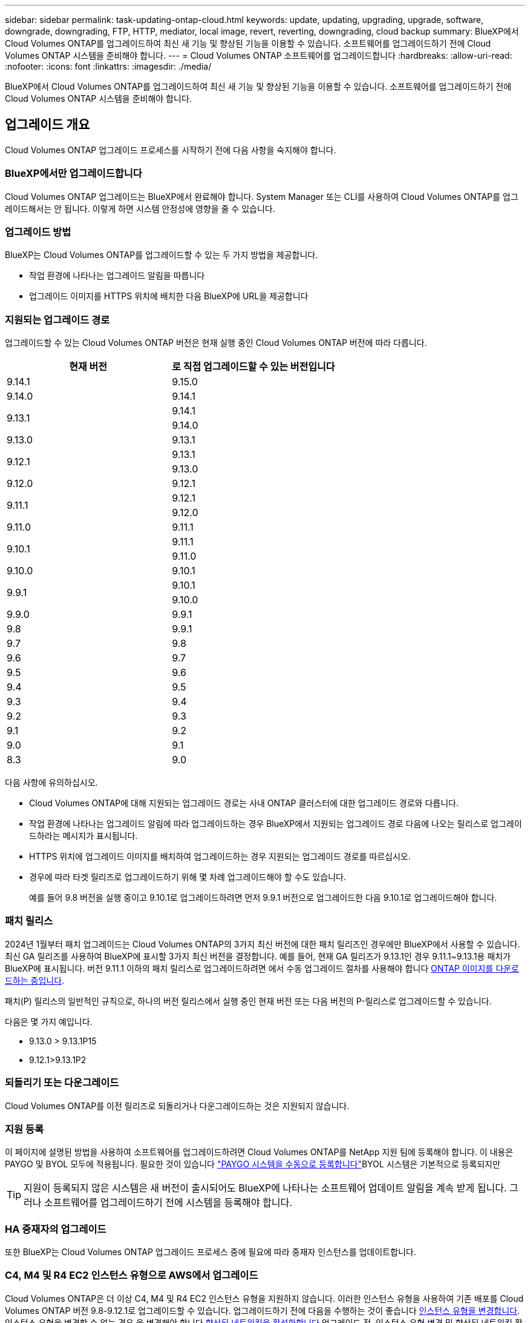 ---
sidebar: sidebar 
permalink: task-updating-ontap-cloud.html 
keywords: update, updating, upgrading, upgrade, software, downgrade, downgrading, FTP, HTTP, mediator, local image, revert, reverting, downgrading, cloud backup 
summary: BlueXP에서 Cloud Volumes ONTAP를 업그레이드하여 최신 새 기능 및 향상된 기능을 이용할 수 있습니다. 소프트웨어를 업그레이드하기 전에 Cloud Volumes ONTAP 시스템을 준비해야 합니다. 
---
= Cloud Volumes ONTAP 소프트웨어를 업그레이드합니다
:hardbreaks:
:allow-uri-read: 
:nofooter: 
:icons: font
:linkattrs: 
:imagesdir: ./media/


[role="lead"]
BlueXP에서 Cloud Volumes ONTAP를 업그레이드하여 최신 새 기능 및 향상된 기능을 이용할 수 있습니다. 소프트웨어를 업그레이드하기 전에 Cloud Volumes ONTAP 시스템을 준비해야 합니다.



== 업그레이드 개요

Cloud Volumes ONTAP 업그레이드 프로세스를 시작하기 전에 다음 사항을 숙지해야 합니다.



=== BlueXP에서만 업그레이드합니다

Cloud Volumes ONTAP 업그레이드는 BlueXP에서 완료해야 합니다. System Manager 또는 CLI를 사용하여 Cloud Volumes ONTAP를 업그레이드해서는 안 됩니다. 이렇게 하면 시스템 안정성에 영향을 줄 수 있습니다.



=== 업그레이드 방법

BlueXP는 Cloud Volumes ONTAP를 업그레이드할 수 있는 두 가지 방법을 제공합니다.

* 작업 환경에 나타나는 업그레이드 알림을 따릅니다
* 업그레이드 이미지를 HTTPS 위치에 배치한 다음 BlueXP에 URL을 제공합니다




=== 지원되는 업그레이드 경로

업그레이드할 수 있는 Cloud Volumes ONTAP 버전은 현재 실행 중인 Cloud Volumes ONTAP 버전에 따라 다릅니다.

[cols="2*"]
|===
| 현재 버전 | 로 직접 업그레이드할 수 있는 버전입니다 


| 9.14.1 | 9.15.0 


| 9.14.0 | 9.14.1 


.2+| 9.13.1 | 9.14.1 


| 9.14.0 


| 9.13.0 | 9.13.1 


.2+| 9.12.1 | 9.13.1 


| 9.13.0 


| 9.12.0 | 9.12.1 


.2+| 9.11.1 | 9.12.1 


| 9.12.0 


| 9.11.0 | 9.11.1 


.2+| 9.10.1 | 9.11.1 


| 9.11.0 


| 9.10.0 | 9.10.1 


.2+| 9.9.1 | 9.10.1 


| 9.10.0 


| 9.9.0 | 9.9.1 


| 9.8 | 9.9.1 


| 9.7 | 9.8 


| 9.6 | 9.7 


| 9.5 | 9.6 


| 9.4 | 9.5 


| 9.3 | 9.4 


| 9.2 | 9.3 


| 9.1 | 9.2 


| 9.0 | 9.1 


| 8.3 | 9.0 
|===
다음 사항에 유의하십시오.

* Cloud Volumes ONTAP에 대해 지원되는 업그레이드 경로는 사내 ONTAP 클러스터에 대한 업그레이드 경로와 다릅니다.
* 작업 환경에 나타나는 업그레이드 알림에 따라 업그레이드하는 경우 BlueXP에서 지원되는 업그레이드 경로 다음에 나오는 릴리스로 업그레이드하라는 메시지가 표시됩니다.
* HTTPS 위치에 업그레이드 이미지를 배치하여 업그레이드하는 경우 지원되는 업그레이드 경로를 따르십시오.
* 경우에 따라 타겟 릴리즈로 업그레이드하기 위해 몇 차례 업그레이드해야 할 수도 있습니다.
+
예를 들어 9.8 버전을 실행 중이고 9.10.1로 업그레이드하려면 먼저 9.9.1 버전으로 업그레이드한 다음 9.10.1로 업그레이드해야 합니다.





=== 패치 릴리스

2024년 1월부터 패치 업그레이드는 Cloud Volumes ONTAP의 3가지 최신 버전에 대한 패치 릴리즈인 경우에만 BlueXP에서 사용할 수 있습니다. 최신 GA 릴리즈를 사용하여 BlueXP에 표시할 3가지 최신 버전을 결정합니다. 예를 들어, 현재 GA 릴리즈가 9.13.1인 경우 9.11.1~9.13.1용 패치가 BlueXP에 표시됩니다. 버전 9.11.1 이하의 패치 릴리스로 업그레이드하려면 에서 수동 업그레이드 절차를 사용해야 합니다 <<URL에서 사용할 수 있는 이미지에서 업그레이드합니다,ONTAP 이미지를 다운로드하는 중입니다>>.

패치(P) 릴리스의 일반적인 규칙으로, 하나의 버전 릴리스에서 실행 중인 현재 버전 또는 다음 버전의 P-릴리스로 업그레이드할 수 있습니다.

다음은 몇 가지 예입니다.

* 9.13.0 > 9.13.1P15
* 9.12.1>9.13.1P2




=== 되돌리기 또는 다운그레이드

Cloud Volumes ONTAP를 이전 릴리즈로 되돌리거나 다운그레이드하는 것은 지원되지 않습니다.



=== 지원 등록

이 페이지에 설명된 방법을 사용하여 소프트웨어를 업그레이드하려면 Cloud Volumes ONTAP를 NetApp 지원 팀에 등록해야 합니다. 이 내용은 PAYGO 및 BYOL 모두에 적용됩니다. 필요한 것이 있습니다 link:task-registering.html["PAYGO 시스템을 수동으로 등록합니다"]BYOL 시스템은 기본적으로 등록되지만


TIP: 지원이 등록되지 않은 시스템은 새 버전이 출시되어도 BlueXP에 나타나는 소프트웨어 업데이트 알림을 계속 받게 됩니다. 그러나 소프트웨어를 업그레이드하기 전에 시스템을 등록해야 합니다.



=== HA 중재자의 업그레이드

또한 BlueXP는 Cloud Volumes ONTAP 업그레이드 프로세스 중에 필요에 따라 중재자 인스턴스를 업데이트합니다.



=== C4, M4 및 R4 EC2 인스턴스 유형으로 AWS에서 업그레이드

Cloud Volumes ONTAP은 더 이상 C4, M4 및 R4 EC2 인스턴스 유형을 지원하지 않습니다. 이러한 인스턴스 유형을 사용하여 기존 배포를 Cloud Volumes ONTAP 버전 9.8-9.12.1로 업그레이드할 수 있습니다. 업그레이드하기 전에 다음을 수행하는 것이 좋습니다 <<인스턴스 유형을 변경합니다,인스턴스 유형을 변경합니다>>. 인스턴스 유형을 변경할 수 없는 경우 을 변경해야 합니다 <<향상된 네트워킹을 활성화합니다,향상된 네트워킹을 활성화합니다>> 업그레이드 전. 인스턴스 유형 변경 및 향상된 네트워킹 활성화에 대한 자세한 내용은 다음 섹션을 참조하십시오.

9.13.0 이상을 실행하는 Cloud Volumes ONTAP에서는 C4, M4 및 R4 EC2 인스턴스 유형으로 업그레이드할 수 없습니다. 이 경우 디스크 수를 줄인 다음 <<인스턴스 유형을 변경합니다,인스턴스 유형을 변경합니다>> 또는 C5, M5, R5 EC2 인스턴스 유형으로 새로운 HA 쌍 구성을 배포하고 데이터를 마이그레이션합니다.



==== 인스턴스 유형을 변경합니다

C4, M4 및 R4 EC2 인스턴스 유형을 사용하면 C5, M5 및 R5 EC2 인스턴스 유형보다 노드당 더 많은 디스크를 지원할 수 있습니다. 실행 중인 C4, M4 또는 R4 EC2 인스턴스의 노드당 디스크 수가 C5, M5 및 R5 인스턴스에 대한 노드당 최대 디스크 허용치보다 작은 경우 EC2 인스턴스 유형을 C5, M5 또는 R5로 변경할 수 있습니다.

link:https://docs.netapp.com/us-en/cloud-volumes-ontap-relnotes/reference-limits-aws.html#disk-and-tiering-limits-by-ec2-instance["EC2 인스턴스별로 디스크 및 계층화 제한을 확인합니다"^]
link:https://docs.netapp.com/us-en/bluexp-cloud-volumes-ontap/task-change-ec2-instance.html["Cloud Volumes ONTAP의 EC2 인스턴스 유형을 변경합니다"^]

인스턴스 유형을 변경할 수 없는 경우 의 단계를 따릅니다 <<향상된 네트워킹을 활성화합니다>>.



==== 향상된 네트워킹을 활성화합니다

Cloud Volumes ONTAP 9.8 이상 버전으로 업그레이드하려면 C4, M4 또는 R4 인스턴스 유형을 실행하는 클러스터에서 enable_enhanced networking_을 사용해야 합니다. ENA를 활성화하려면 기술 문서 를 참조하십시오 link:https://kb.netapp.com/Cloud/Cloud_Volumes_ONTAP/How_to_enable_Enhanced_networking_like_SR-IOV_or_ENA_on_AWS_CVO_instances["AWS Cloud Volumes ONTAP 인스턴스에서 SR-IOV 또는 ENA와 같은 향상된 네트워킹을 활성화하는 방법"^].



== 업그레이드 준비

업그레이드를 수행하기 전에 시스템이 준비되어 있는지 확인하고 필요한 구성을 변경해야 합니다.

* <<다운타임을 계획합니다>>
* <<자동 반환이 여전히 활성화되어 있는지 확인합니다>>
* <<SnapMirror 전송을 일시 중단합니다>>
* <<애그리게이트가 온라인 상태인지 확인합니다>>
* <<모든 LIF가 홈 포트에 있는지 확인합니다>>




=== 다운타임을 계획합니다

단일 노드 시스템을 업그레이드할 경우 업그레이드 프로세스에서는 I/O가 중단되는 동안 시스템을 최대 25분 동안 오프라인 상태로 전환합니다.

대부분의 경우 HA 쌍의 업그레이드는 무중단으로 가능하며 I/O는 중단되지 않습니다. 이 무중단 업그레이드 프로세스 중에 각 노드가 동시 업그레이드되어 클라이언트에 I/O를 계속 제공합니다.

세션 지향 프로토콜은 업그레이드 중 특정 영역의 클라이언트 및 애플리케이션에 부정적인 영향을 미칠 수 있습니다. 자세한 내용은 https://docs.netapp.com/us-en/ontap/upgrade/concept_considerations_for_session_oriented_protocols.html["ONTAP 설명서를 참조하십시오"^]



=== 자동 반환이 여전히 활성화되어 있는지 확인합니다

Cloud Volumes ONTAP HA 쌍(기본 설정)에서 자동 반환이 활성화되어 있어야 합니다. 그렇지 않으면 작업이 실패합니다.

http://docs.netapp.com/ontap-9/topic/com.netapp.doc.dot-cm-hacg/GUID-3F50DE15-0D01-49A5-BEFD-D529713EC1FA.html["ONTAP 9 설명서: 자동 반환 구성을 위한 명령입니다"^]



=== SnapMirror 전송을 일시 중단합니다

Cloud Volumes ONTAP 시스템에 활성 SnapMirror 관계가 있는 경우 Cloud Volumes ONTAP 소프트웨어를 업데이트하기 전에 전송을 일시 중지하는 것이 좋습니다. 전송을 일시 중단하면 SnapMirror 장애가 방지됩니다. 대상 시스템에서 전송을 일시 중지해야 합니다.


NOTE: BlueXP 백업 및 복구는 SnapMirror 구현을 사용하여 백업 파일(SnapMirror Cloud라고 함)을 생성하지만 시스템을 업그레이드할 때 백업을 일시 중단할 필요가 없습니다.

.이 작업에 대해
다음 단계에서는 버전 9.3 이상에서 System Manager를 사용하는 방법을 설명합니다.

.단계
. 대상 시스템에서 System Manager에 로그인합니다.
+
웹 브라우저에서 클러스터 관리 LIF의 IP 주소를 지정하면 System Manager에 로그인할 수 있습니다. Cloud Volumes ONTAP 작업 환경에서 IP 주소를 찾을 수 있습니다.

+

NOTE: BlueXP에 액세스하는 컴퓨터에는 Cloud Volumes ONTAP에 대한 네트워크 연결이 있어야 합니다. 예를 들어, 클라우드 제공업체 네트워크에 있는 점프 호스트에서 BlueXP에 로그인해야 할 수 있습니다.

. 보호 > 관계 * 를 클릭합니다.
. 관계를 선택하고 * 작업 > 정지 * 를 클릭합니다.




=== 애그리게이트가 온라인 상태인지 확인합니다

소프트웨어를 업데이트하기 전에 Cloud Volumes ONTAP용 애그리게이트가 온라인 상태여야 합니다. 애그리게이트는 대부분의 구성에서 온라인 상태여야 하지만, 그렇지 않을 경우 온라인 상태로 전환할 수 있습니다.

.이 작업에 대해
다음 단계에서는 버전 9.3 이상에서 System Manager를 사용하는 방법을 설명합니다.

.단계
. 작업 환경에서 * 집계 * 탭을 클릭합니다.
. 집계 제목에서 줄임표 단추를 클릭한 다음 * 집계 세부 정보 보기 * 를 선택합니다.
+
image:screenshots_aggregate_details_state.png["스크린샷: 집계에 대한 정보를 볼 때 상태 필드를 표시합니다."]

. 애그리게이트는 오프라인 상태인 경우 System Manager를 사용하여 애그리게이트를 온라인 상태로 전환합니다.
+
.. 스토리지 > 애그리게이트 및 디스크 > 애그리게이트 * 를 클릭합니다.
.. 애그리게이트를 선택한 다음 * 추가 작업 > 상태 > 온라인 * 을 클릭합니다.






=== 모든 LIF가 홈 포트에 있는지 확인합니다

업그레이드하기 전에 모든 LIF가 홈 포트에 있어야 합니다. ONTAP 설명서를 참조하십시오 link:https://docs.netapp.com/us-en/ontap/upgrade/task_enabling_and_reverting_lifs_to_home_ports_preparing_the_ontap_software_for_the_update.html["모든 LIF가 홈 포트에 있는지 확인합니다"].

업그레이드 실패 오류가 발생하면 를 참조하십시오 link:https://kb.netapp.com/Cloud/Cloud_Volumes_ONTAP/CVO_upgrade_fails["기술 문서 "Cloud Volumes ONTAP 업그레이드 실패""].



== Cloud Volumes ONTAP를 업그레이드합니다

BlueXP는 새 버전을 업그레이드할 수 있을 때 사용자에게 알립니다. 이 알림에서 업그레이드 프로세스를 시작할 수 있습니다. 자세한 내용은 을 참조하십시오 <<BlueXP 알림에서 업그레이드합니다>>.

외부 URL의 이미지를 사용하여 소프트웨어 업그레이드를 수행하는 또 다른 방법입니다. 이 옵션은 BlueXP가 S3 버킷을 액세스하여 소프트웨어를 업그레이드할 수 없거나 패치가 제공된 경우에 유용합니다. 자세한 내용은 을 참조하십시오 <<URL에서 사용할 수 있는 이미지에서 업그레이드합니다>>.



=== BlueXP 알림에서 업그레이드합니다

BlueXP는 새 버전의 Cloud Volumes ONTAP를 사용할 수 있을 때 Cloud Volumes ONTAP 작업 환경에 알림을 표시합니다.

image:screenshot_overview_upgrade.png["스크린샷: 작업 환경을 선택한 후 Canvas 페이지에 표시되는 새 버전 사용 가능 알림을 표시합니다."]

이 알림에서 업그레이드 프로세스를 시작하여 S3 버킷에서 소프트웨어 이미지를 가져온 다음 이미지를 설치한 다음 시스템을 다시 시작하여 프로세스를 자동화할 수 있습니다.

.시작하기 전에
볼륨 또는 애그리게이트 생성과 같은 BlueXP 작업은 Cloud Volumes ONTAP 시스템에서 진행 중이지 않아야 합니다.

.단계
. 왼쪽 탐색 메뉴에서 * Storage > Canvas * 를 선택합니다.
. 작업 환경을 선택합니다.
+
새 버전을 사용할 수 있는 경우 개요 탭에 알림이 나타납니다.

+
image:screenshot_overview_upgrade.png["\"지금 업그레이드!\"가 표시된 스크린샷 링크 - 개요 탭 아래."]

. 새 버전을 사용할 수 있는 경우 * 지금 업그레이드! * 를 클릭합니다
+

NOTE: BlueXP 알림을 통해 Cloud Volumes ONTAP를 업그레이드하려면 먼저 NetApp Support 사이트 계정이 있어야 합니다.

. Upgrade Cloud Volumes ONTAP 페이지에서 EULA를 읽은 다음 * EULA * 를 읽고 승인합니다 * 를 선택합니다.
. 업그레이드 * 를 클릭합니다.
+

NOTE: Upgrade Cloud Volumes ONTAP 페이지에서는 기본적으로 업그레이드할 최신 Cloud Volumes ONTAP 버전을 선택합니다. 사용 가능한 경우 * 이전 버전 선택 * 을 클릭하여 업그레이드를 위해 이전 버전의 Cloud Volumes ONTAP를 선택할 수 있습니다.
을 참조하십시오 https://docs.netapp.com/us-en/bluexp-cloud-volumes-ontap/task-updating-ontap-cloud.html#supported-upgrade-paths["지원되는 업그레이드 경로 목록입니다"^] 현재 Cloud Volumes ONTAP 버전을 기반으로 적절한 업그레이드 경로를 선택합니다.

+
image:screenshot_upgrade_select_versions.png["Cloud Volumes ONTAP 버전 업그레이드 페이지의 스크린샷."]

. 업그레이드 상태를 확인하려면 설정 아이콘을 클릭하고 * 타임라인 * 을 선택합니다.


.결과
BlueXP가 소프트웨어 업그레이드를 시작합니다. 소프트웨어 업데이트가 완료되면 작업 환경에서 작업을 수행할 수 있습니다.

.작업을 마친 후
SnapMirror 전송을 일시 중지한 경우 System Manager를 사용하여 전송을 다시 시작합니다.



=== URL에서 사용할 수 있는 이미지에서 업그레이드합니다

Cloud Volumes ONTAP 소프트웨어 이미지를 커넥터 또는 HTTP 서버에 배치한 다음 BlueXP에서 소프트웨어 업그레이드를 시작할 수 있습니다. BlueXP에서 S3 버킷을 액세스하여 소프트웨어를 업그레이드할 수 없는 경우 이 옵션을 사용할 수 있습니다.

.시작하기 전에
* 볼륨 또는 애그리게이트 생성과 같은 BlueXP 작업은 Cloud Volumes ONTAP 시스템에서 진행 중이지 않아야 합니다.
* HTTPS를 사용하여 ONTAP 이미지를 호스팅하는 경우 인증서 누락으로 인한 SSL 인증 문제로 인해 업그레이드가 실패할 수 있습니다. 해결 방법은 ONTAP와 BlueXP 간의 인증에 사용할 CA 서명 인증서를 생성하고 설치하는 것입니다.
+
NetApp 기술 문서로 이동하여 단계별 지침을 확인하십시오.

+
https://kb.netapp.com/Advice_and_Troubleshooting/Cloud_Services/Cloud_Manager/How_to_configure_Cloud_Manager_as_an_HTTPS_server_to_host_upgrade_images["NetApp KB: 업그레이드 이미지를 호스팅하기 위해 BlueXP를 HTTPS 서버로 구성하는 방법"^]



.단계
. 선택 사항: Cloud Volumes ONTAP 소프트웨어 이미지를 호스팅할 수 있는 HTTP 서버를 설정합니다.
+
가상 네트워크에 VPN이 연결되어 있는 경우 Cloud Volumes ONTAP 소프트웨어 이미지를 자체 네트워크의 HTTP 서버에 배치할 수 있습니다. 그렇지 않으면 클라우드에 있는 HTTP 서버에 파일을 배치해야 합니다.

. Cloud Volumes ONTAP에 대해 고유한 보안 그룹을 사용하는 경우 Cloud Volumes ONTAP가 소프트웨어 이미지에 액세스할 수 있도록 아웃바운드 규칙이 HTTP 연결을 허용하는지 확인합니다.
+

NOTE: 미리 정의된 Cloud Volumes ONTAP 보안 그룹은 기본적으로 아웃바운드 HTTP 연결을 허용합니다.

. 에서 소프트웨어 이미지를 가져옵니다 https://mysupport.netapp.com/site/products/all/details/cloud-volumes-ontap/downloads-tab["NetApp Support 사이트"^].
. 파일을 제공할 Connector 또는 HTTP 서버의 디렉토리에 소프트웨어 이미지를 복사합니다.
+
두 개의 경로를 사용할 수 있습니다. 올바른 경로는 커넥터 버전에 따라 다릅니다.

+
** '/opt/application/netapp/cloudmanager/docker/data/ONTAP/images/'
** '/opt/application/netapp/cloudmanager/ontap/images/'


. BlueXP의 작업 환경에서 *... (줄임표 아이콘) * 를 클릭한 다음 * Cloud Volumes ONTAP 업데이트 * 를 클릭합니다.
. Cloud Volumes ONTAP 버전 업데이트 페이지에서 URL을 입력한 다음 * 이미지 변경 * 을 클릭합니다.
+
위에 표시된 경로의 커넥터에 소프트웨어 이미지를 복사한 경우 다음 URL을 입력합니다.

+
http://<Connector-private-IP-address>/ontap/images/<image-file-name> 으로 문의하십시오

+

NOTE: URL에서 * image-file-name * 은 "cot.image.9.13.1P2.tgz" 형식을 따라야 합니다.

. 계속하려면 * Proceed * (진행 *)를 클릭합니다.


.결과
BlueXP가 소프트웨어 업데이트를 시작합니다. 소프트웨어 업데이트가 완료되면 작업 환경에서 작업을 수행할 수 있습니다.

.작업을 마친 후
SnapMirror 전송을 일시 중지한 경우 System Manager를 사용하여 전송을 다시 시작합니다.

ifdef::gcp[]



== Google Cloud NAT 게이트웨이를 사용할 때 다운로드 오류를 수정합니다

커넥터는 Cloud Volumes ONTAP용 소프트웨어 업데이트를 자동으로 다운로드합니다. 구성에서 Google Cloud NAT 게이트웨이를 사용하는 경우 다운로드가 실패할 수 있습니다. 소프트웨어 이미지를 분할하는 부품 수를 제한하여 이 문제를 해결할 수 있습니다. 이 단계는 BlueXP API를 사용하여 완료해야 합니다.

.단계
. 다음과 같은 JSON을 본문으로 /occm/config에 PUT 요청을 제출합니다.


[source]
----
{
  "maxDownloadSessions": 32
}
----
maxDownloadSessions_ 값은 1이거나 1보다 큰 정수일 수 있습니다. 값이 1이면 다운로드한 이미지는 분할되지 않습니다.

32는 예제 값입니다. 사용할 값은 NAT 구성과 동시에 사용할 수 있는 세션 수에 따라 다릅니다.

https://docs.netapp.com/us-en/bluexp-automation/cm/api_ref_resources.html#occmconfig["/occm/config API 호출에 대해 자세히 알아보십시오"^].

endif::gcp[]
